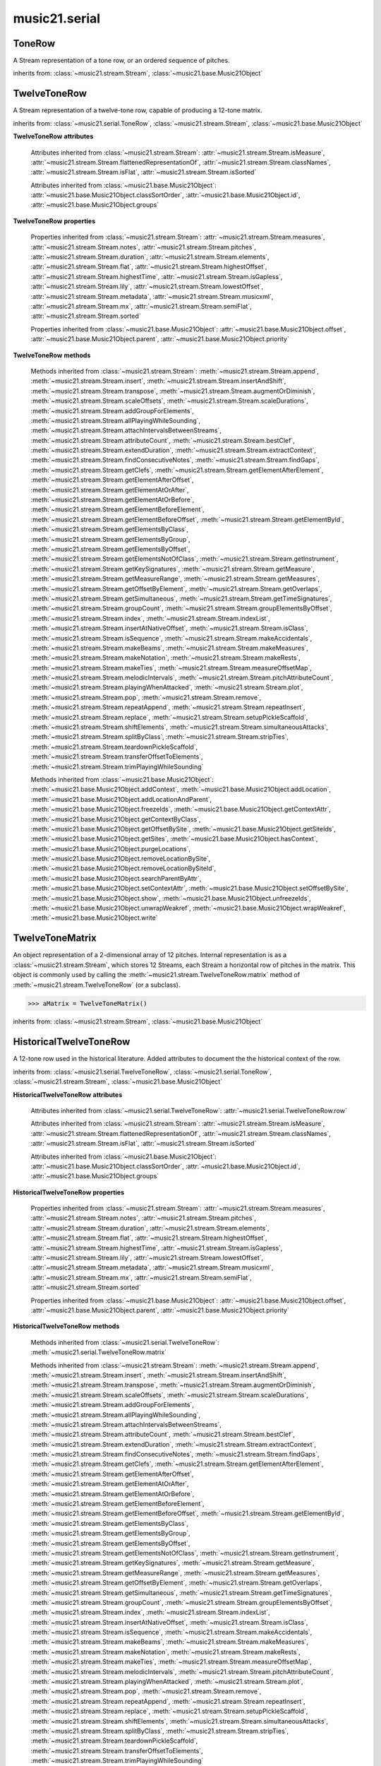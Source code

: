 .. _moduleSerial:

music21.serial
==============

.. WARNING: DO NOT EDIT THIS FILE: AUTOMATICALLY GENERATED

.. module:: music21.serial



.. function:: pcToToneRow(pcSet)

    A convenience function that, given a list of pitch classes represented as integers 

    >>> a = pcToToneRow(range(12))
    >>> matrixObj = a.matrix()
    >>> print matrixObj
    0  1  2  3  4  5  6  7  8  9  A  B 
    B  0  1  2  3  4  5  6  7  8  9  A 
    ... 
    >>> import random
    >>> a = pcToToneRow([4,5,0,6,7,2,'a',8,9,1,'b',3])
    >>> matrixObj = a.matrix()
    >>> print matrixObj
    0  1  8  2  3  A  6  4  5  9  7  B 
    B  0  7  1  2  9  5  3  4  8  6  A 
    ... 

.. function:: rowToMatrix(p)


ToneRow
-------

.. class:: ToneRow()

    A Stream representation of a tone row, or an ordered sequence of pitches. 

    

    inherits from: :class:`~music21.stream.Stream`, :class:`~music21.base.Music21Object`


TwelveToneRow
-------------

.. class:: TwelveToneRow()

    A Stream representation of a twelve-tone row, capable of producing a 12-tone matrix. 

    inherits from: :class:`~music21.serial.ToneRow`, :class:`~music21.stream.Stream`, :class:`~music21.base.Music21Object`

    **TwelveToneRow** **attributes**

        .. attribute:: row

            A list representing the pitch class values of the row. 

        Attributes inherited from :class:`~music21.stream.Stream`: :attr:`~music21.stream.Stream.isMeasure`, :attr:`~music21.stream.Stream.flattenedRepresentationOf`, :attr:`~music21.stream.Stream.classNames`, :attr:`~music21.stream.Stream.isFlat`, :attr:`~music21.stream.Stream.isSorted`

        Attributes inherited from :class:`~music21.base.Music21Object`: :attr:`~music21.base.Music21Object.classSortOrder`, :attr:`~music21.base.Music21Object.id`, :attr:`~music21.base.Music21Object.groups`

    **TwelveToneRow** **properties**

        Properties inherited from :class:`~music21.stream.Stream`: :attr:`~music21.stream.Stream.measures`, :attr:`~music21.stream.Stream.notes`, :attr:`~music21.stream.Stream.pitches`, :attr:`~music21.stream.Stream.duration`, :attr:`~music21.stream.Stream.elements`, :attr:`~music21.stream.Stream.flat`, :attr:`~music21.stream.Stream.highestOffset`, :attr:`~music21.stream.Stream.highestTime`, :attr:`~music21.stream.Stream.isGapless`, :attr:`~music21.stream.Stream.lily`, :attr:`~music21.stream.Stream.lowestOffset`, :attr:`~music21.stream.Stream.metadata`, :attr:`~music21.stream.Stream.musicxml`, :attr:`~music21.stream.Stream.mx`, :attr:`~music21.stream.Stream.semiFlat`, :attr:`~music21.stream.Stream.sorted`

        Properties inherited from :class:`~music21.base.Music21Object`: :attr:`~music21.base.Music21Object.offset`, :attr:`~music21.base.Music21Object.parent`, :attr:`~music21.base.Music21Object.priority`

    **TwelveToneRow** **methods**

        .. method:: matrix()

            Returns a :class:`~music21.serial.TwelveToneMatrix` object for the row.  That object can just be printed (or displayed via .show()) 

            >>> s37 = RowSchoenbergOp37().matrix()
            >>> print s37
            0  B  7  8  3  1  2  A  6  5  4  9 
            1  0  8  9  4  2  3  B  7  6  5  A 
            5  4  0  1  8  6  7  3  B  A  9  2 
            4  3  B  0  7  5  6  2  A  9  8  1 
            ... 

        Methods inherited from :class:`~music21.stream.Stream`: :meth:`~music21.stream.Stream.append`, :meth:`~music21.stream.Stream.insert`, :meth:`~music21.stream.Stream.insertAndShift`, :meth:`~music21.stream.Stream.transpose`, :meth:`~music21.stream.Stream.augmentOrDiminish`, :meth:`~music21.stream.Stream.scaleOffsets`, :meth:`~music21.stream.Stream.scaleDurations`, :meth:`~music21.stream.Stream.addGroupForElements`, :meth:`~music21.stream.Stream.allPlayingWhileSounding`, :meth:`~music21.stream.Stream.attachIntervalsBetweenStreams`, :meth:`~music21.stream.Stream.attributeCount`, :meth:`~music21.stream.Stream.bestClef`, :meth:`~music21.stream.Stream.extendDuration`, :meth:`~music21.stream.Stream.extractContext`, :meth:`~music21.stream.Stream.findConsecutiveNotes`, :meth:`~music21.stream.Stream.findGaps`, :meth:`~music21.stream.Stream.getClefs`, :meth:`~music21.stream.Stream.getElementAfterElement`, :meth:`~music21.stream.Stream.getElementAfterOffset`, :meth:`~music21.stream.Stream.getElementAtOrAfter`, :meth:`~music21.stream.Stream.getElementAtOrBefore`, :meth:`~music21.stream.Stream.getElementBeforeElement`, :meth:`~music21.stream.Stream.getElementBeforeOffset`, :meth:`~music21.stream.Stream.getElementById`, :meth:`~music21.stream.Stream.getElementsByClass`, :meth:`~music21.stream.Stream.getElementsByGroup`, :meth:`~music21.stream.Stream.getElementsByOffset`, :meth:`~music21.stream.Stream.getElementsNotOfClass`, :meth:`~music21.stream.Stream.getInstrument`, :meth:`~music21.stream.Stream.getKeySignatures`, :meth:`~music21.stream.Stream.getMeasure`, :meth:`~music21.stream.Stream.getMeasureRange`, :meth:`~music21.stream.Stream.getMeasures`, :meth:`~music21.stream.Stream.getOffsetByElement`, :meth:`~music21.stream.Stream.getOverlaps`, :meth:`~music21.stream.Stream.getSimultaneous`, :meth:`~music21.stream.Stream.getTimeSignatures`, :meth:`~music21.stream.Stream.groupCount`, :meth:`~music21.stream.Stream.groupElementsByOffset`, :meth:`~music21.stream.Stream.index`, :meth:`~music21.stream.Stream.indexList`, :meth:`~music21.stream.Stream.insertAtNativeOffset`, :meth:`~music21.stream.Stream.isClass`, :meth:`~music21.stream.Stream.isSequence`, :meth:`~music21.stream.Stream.makeAccidentals`, :meth:`~music21.stream.Stream.makeBeams`, :meth:`~music21.stream.Stream.makeMeasures`, :meth:`~music21.stream.Stream.makeNotation`, :meth:`~music21.stream.Stream.makeRests`, :meth:`~music21.stream.Stream.makeTies`, :meth:`~music21.stream.Stream.measureOffsetMap`, :meth:`~music21.stream.Stream.melodicIntervals`, :meth:`~music21.stream.Stream.pitchAttributeCount`, :meth:`~music21.stream.Stream.playingWhenAttacked`, :meth:`~music21.stream.Stream.plot`, :meth:`~music21.stream.Stream.pop`, :meth:`~music21.stream.Stream.remove`, :meth:`~music21.stream.Stream.repeatAppend`, :meth:`~music21.stream.Stream.repeatInsert`, :meth:`~music21.stream.Stream.replace`, :meth:`~music21.stream.Stream.setupPickleScaffold`, :meth:`~music21.stream.Stream.shiftElements`, :meth:`~music21.stream.Stream.simultaneousAttacks`, :meth:`~music21.stream.Stream.splitByClass`, :meth:`~music21.stream.Stream.stripTies`, :meth:`~music21.stream.Stream.teardownPickleScaffold`, :meth:`~music21.stream.Stream.transferOffsetToElements`, :meth:`~music21.stream.Stream.trimPlayingWhileSounding`

        Methods inherited from :class:`~music21.base.Music21Object`: :meth:`~music21.base.Music21Object.addContext`, :meth:`~music21.base.Music21Object.addLocation`, :meth:`~music21.base.Music21Object.addLocationAndParent`, :meth:`~music21.base.Music21Object.freezeIds`, :meth:`~music21.base.Music21Object.getContextAttr`, :meth:`~music21.base.Music21Object.getContextByClass`, :meth:`~music21.base.Music21Object.getOffsetBySite`, :meth:`~music21.base.Music21Object.getSiteIds`, :meth:`~music21.base.Music21Object.getSites`, :meth:`~music21.base.Music21Object.hasContext`, :meth:`~music21.base.Music21Object.purgeLocations`, :meth:`~music21.base.Music21Object.removeLocationBySite`, :meth:`~music21.base.Music21Object.removeLocationBySiteId`, :meth:`~music21.base.Music21Object.searchParentByAttr`, :meth:`~music21.base.Music21Object.setContextAttr`, :meth:`~music21.base.Music21Object.setOffsetBySite`, :meth:`~music21.base.Music21Object.show`, :meth:`~music21.base.Music21Object.unfreezeIds`, :meth:`~music21.base.Music21Object.unwrapWeakref`, :meth:`~music21.base.Music21Object.wrapWeakref`, :meth:`~music21.base.Music21Object.write`


TwelveToneMatrix
----------------

.. class:: TwelveToneMatrix(*arguments, **keywords)

    An object representation of a 2-dimensional array of 12 pitches. Internal representation is as a :class:`~music21.stream.Stream`, which stores 12 Streams, each Stream a horizontal row of pitches in the matrix. This object is commonly used by calling the :meth:`~music21.stream.TwelveToneRow.matrix` method of :meth:`~music21.stream.TwelveToneRow` (or a subclass). 

    

    

    >>> aMatrix = TwelveToneMatrix()

    inherits from: :class:`~music21.stream.Stream`, :class:`~music21.base.Music21Object`


HistoricalTwelveToneRow
-----------------------

.. class:: HistoricalTwelveToneRow()

    A 12-tone row used in the historical literature. Added attributes to document the the historical context of the row. 

    inherits from: :class:`~music21.serial.TwelveToneRow`, :class:`~music21.serial.ToneRow`, :class:`~music21.stream.Stream`, :class:`~music21.base.Music21Object`

    **HistoricalTwelveToneRow** **attributes**

        .. attribute:: composer

            The composers name. 

        .. attribute:: opus

            The opus of the work, or None. 

        .. attribute:: title

            The title of the work. 

        Attributes inherited from :class:`~music21.serial.TwelveToneRow`: :attr:`~music21.serial.TwelveToneRow.row`

        Attributes inherited from :class:`~music21.stream.Stream`: :attr:`~music21.stream.Stream.isMeasure`, :attr:`~music21.stream.Stream.flattenedRepresentationOf`, :attr:`~music21.stream.Stream.classNames`, :attr:`~music21.stream.Stream.isFlat`, :attr:`~music21.stream.Stream.isSorted`

        Attributes inherited from :class:`~music21.base.Music21Object`: :attr:`~music21.base.Music21Object.classSortOrder`, :attr:`~music21.base.Music21Object.id`, :attr:`~music21.base.Music21Object.groups`

    **HistoricalTwelveToneRow** **properties**

        Properties inherited from :class:`~music21.stream.Stream`: :attr:`~music21.stream.Stream.measures`, :attr:`~music21.stream.Stream.notes`, :attr:`~music21.stream.Stream.pitches`, :attr:`~music21.stream.Stream.duration`, :attr:`~music21.stream.Stream.elements`, :attr:`~music21.stream.Stream.flat`, :attr:`~music21.stream.Stream.highestOffset`, :attr:`~music21.stream.Stream.highestTime`, :attr:`~music21.stream.Stream.isGapless`, :attr:`~music21.stream.Stream.lily`, :attr:`~music21.stream.Stream.lowestOffset`, :attr:`~music21.stream.Stream.metadata`, :attr:`~music21.stream.Stream.musicxml`, :attr:`~music21.stream.Stream.mx`, :attr:`~music21.stream.Stream.semiFlat`, :attr:`~music21.stream.Stream.sorted`

        Properties inherited from :class:`~music21.base.Music21Object`: :attr:`~music21.base.Music21Object.offset`, :attr:`~music21.base.Music21Object.parent`, :attr:`~music21.base.Music21Object.priority`

    **HistoricalTwelveToneRow** **methods**

        Methods inherited from :class:`~music21.serial.TwelveToneRow`: :meth:`~music21.serial.TwelveToneRow.matrix`

        Methods inherited from :class:`~music21.stream.Stream`: :meth:`~music21.stream.Stream.append`, :meth:`~music21.stream.Stream.insert`, :meth:`~music21.stream.Stream.insertAndShift`, :meth:`~music21.stream.Stream.transpose`, :meth:`~music21.stream.Stream.augmentOrDiminish`, :meth:`~music21.stream.Stream.scaleOffsets`, :meth:`~music21.stream.Stream.scaleDurations`, :meth:`~music21.stream.Stream.addGroupForElements`, :meth:`~music21.stream.Stream.allPlayingWhileSounding`, :meth:`~music21.stream.Stream.attachIntervalsBetweenStreams`, :meth:`~music21.stream.Stream.attributeCount`, :meth:`~music21.stream.Stream.bestClef`, :meth:`~music21.stream.Stream.extendDuration`, :meth:`~music21.stream.Stream.extractContext`, :meth:`~music21.stream.Stream.findConsecutiveNotes`, :meth:`~music21.stream.Stream.findGaps`, :meth:`~music21.stream.Stream.getClefs`, :meth:`~music21.stream.Stream.getElementAfterElement`, :meth:`~music21.stream.Stream.getElementAfterOffset`, :meth:`~music21.stream.Stream.getElementAtOrAfter`, :meth:`~music21.stream.Stream.getElementAtOrBefore`, :meth:`~music21.stream.Stream.getElementBeforeElement`, :meth:`~music21.stream.Stream.getElementBeforeOffset`, :meth:`~music21.stream.Stream.getElementById`, :meth:`~music21.stream.Stream.getElementsByClass`, :meth:`~music21.stream.Stream.getElementsByGroup`, :meth:`~music21.stream.Stream.getElementsByOffset`, :meth:`~music21.stream.Stream.getElementsNotOfClass`, :meth:`~music21.stream.Stream.getInstrument`, :meth:`~music21.stream.Stream.getKeySignatures`, :meth:`~music21.stream.Stream.getMeasure`, :meth:`~music21.stream.Stream.getMeasureRange`, :meth:`~music21.stream.Stream.getMeasures`, :meth:`~music21.stream.Stream.getOffsetByElement`, :meth:`~music21.stream.Stream.getOverlaps`, :meth:`~music21.stream.Stream.getSimultaneous`, :meth:`~music21.stream.Stream.getTimeSignatures`, :meth:`~music21.stream.Stream.groupCount`, :meth:`~music21.stream.Stream.groupElementsByOffset`, :meth:`~music21.stream.Stream.index`, :meth:`~music21.stream.Stream.indexList`, :meth:`~music21.stream.Stream.insertAtNativeOffset`, :meth:`~music21.stream.Stream.isClass`, :meth:`~music21.stream.Stream.isSequence`, :meth:`~music21.stream.Stream.makeAccidentals`, :meth:`~music21.stream.Stream.makeBeams`, :meth:`~music21.stream.Stream.makeMeasures`, :meth:`~music21.stream.Stream.makeNotation`, :meth:`~music21.stream.Stream.makeRests`, :meth:`~music21.stream.Stream.makeTies`, :meth:`~music21.stream.Stream.measureOffsetMap`, :meth:`~music21.stream.Stream.melodicIntervals`, :meth:`~music21.stream.Stream.pitchAttributeCount`, :meth:`~music21.stream.Stream.playingWhenAttacked`, :meth:`~music21.stream.Stream.plot`, :meth:`~music21.stream.Stream.pop`, :meth:`~music21.stream.Stream.remove`, :meth:`~music21.stream.Stream.repeatAppend`, :meth:`~music21.stream.Stream.repeatInsert`, :meth:`~music21.stream.Stream.replace`, :meth:`~music21.stream.Stream.setupPickleScaffold`, :meth:`~music21.stream.Stream.shiftElements`, :meth:`~music21.stream.Stream.simultaneousAttacks`, :meth:`~music21.stream.Stream.splitByClass`, :meth:`~music21.stream.Stream.stripTies`, :meth:`~music21.stream.Stream.teardownPickleScaffold`, :meth:`~music21.stream.Stream.transferOffsetToElements`, :meth:`~music21.stream.Stream.trimPlayingWhileSounding`

        Methods inherited from :class:`~music21.base.Music21Object`: :meth:`~music21.base.Music21Object.addContext`, :meth:`~music21.base.Music21Object.addLocation`, :meth:`~music21.base.Music21Object.addLocationAndParent`, :meth:`~music21.base.Music21Object.freezeIds`, :meth:`~music21.base.Music21Object.getContextAttr`, :meth:`~music21.base.Music21Object.getContextByClass`, :meth:`~music21.base.Music21Object.getOffsetBySite`, :meth:`~music21.base.Music21Object.getSiteIds`, :meth:`~music21.base.Music21Object.getSites`, :meth:`~music21.base.Music21Object.hasContext`, :meth:`~music21.base.Music21Object.purgeLocations`, :meth:`~music21.base.Music21Object.removeLocationBySite`, :meth:`~music21.base.Music21Object.removeLocationBySiteId`, :meth:`~music21.base.Music21Object.searchParentByAttr`, :meth:`~music21.base.Music21Object.setContextAttr`, :meth:`~music21.base.Music21Object.setOffsetBySite`, :meth:`~music21.base.Music21Object.show`, :meth:`~music21.base.Music21Object.unfreezeIds`, :meth:`~music21.base.Music21Object.unwrapWeakref`, :meth:`~music21.base.Music21Object.wrapWeakref`, :meth:`~music21.base.Music21Object.write`


RowBergChamberConcerto
----------------------

.. class:: RowBergChamberConcerto()


    inherits from: :class:`~music21.serial.HistoricalTwelveToneRow`, :class:`~music21.serial.TwelveToneRow`, :class:`~music21.serial.ToneRow`, :class:`~music21.stream.Stream`, :class:`~music21.base.Music21Object`


RowBergDerWein
--------------

.. class:: RowBergDerWein()


    inherits from: :class:`~music21.serial.HistoricalTwelveToneRow`, :class:`~music21.serial.TwelveToneRow`, :class:`~music21.serial.ToneRow`, :class:`~music21.stream.Stream`, :class:`~music21.base.Music21Object`


RowBergLulu
-----------

.. class:: RowBergLulu()


    inherits from: :class:`~music21.serial.HistoricalTwelveToneRow`, :class:`~music21.serial.TwelveToneRow`, :class:`~music21.serial.ToneRow`, :class:`~music21.stream.Stream`, :class:`~music21.base.Music21Object`


RowBergLuluActIIScene1
----------------------

.. class:: RowBergLuluActIIScene1()


    inherits from: :class:`~music21.serial.HistoricalTwelveToneRow`, :class:`~music21.serial.TwelveToneRow`, :class:`~music21.serial.ToneRow`, :class:`~music21.stream.Stream`, :class:`~music21.base.Music21Object`


RowBergLuluActIScene20
----------------------

.. class:: RowBergLuluActIScene20()


    inherits from: :class:`~music21.serial.HistoricalTwelveToneRow`, :class:`~music21.serial.TwelveToneRow`, :class:`~music21.serial.ToneRow`, :class:`~music21.stream.Stream`, :class:`~music21.base.Music21Object`


RowBergLyricSuite
-----------------

.. class:: RowBergLyricSuite()


    inherits from: :class:`~music21.serial.HistoricalTwelveToneRow`, :class:`~music21.serial.TwelveToneRow`, :class:`~music21.serial.ToneRow`, :class:`~music21.stream.Stream`, :class:`~music21.base.Music21Object`


RowBergLyricSuitePerm
---------------------

.. class:: RowBergLyricSuitePerm()


    inherits from: :class:`~music21.serial.HistoricalTwelveToneRow`, :class:`~music21.serial.TwelveToneRow`, :class:`~music21.serial.ToneRow`, :class:`~music21.stream.Stream`, :class:`~music21.base.Music21Object`


RowBergViolinConcerto
---------------------

.. class:: RowBergViolinConcerto()


    inherits from: :class:`~music21.serial.HistoricalTwelveToneRow`, :class:`~music21.serial.TwelveToneRow`, :class:`~music21.serial.ToneRow`, :class:`~music21.stream.Stream`, :class:`~music21.base.Music21Object`


RowBergWozzeckPassacaglia
-------------------------

.. class:: RowBergWozzeckPassacaglia()


    inherits from: :class:`~music21.serial.HistoricalTwelveToneRow`, :class:`~music21.serial.TwelveToneRow`, :class:`~music21.serial.ToneRow`, :class:`~music21.stream.Stream`, :class:`~music21.base.Music21Object`


RowSchoenbergFragOrganSonata
----------------------------

.. class:: RowSchoenbergFragOrganSonata()


    inherits from: :class:`~music21.serial.HistoricalTwelveToneRow`, :class:`~music21.serial.TwelveToneRow`, :class:`~music21.serial.ToneRow`, :class:`~music21.stream.Stream`, :class:`~music21.base.Music21Object`


RowSchoenbergFragPiano
----------------------

.. class:: RowSchoenbergFragPiano()


    inherits from: :class:`~music21.serial.HistoricalTwelveToneRow`, :class:`~music21.serial.TwelveToneRow`, :class:`~music21.serial.ToneRow`, :class:`~music21.stream.Stream`, :class:`~music21.base.Music21Object`


RowSchoenbergFragPianoPhantasia
-------------------------------

.. class:: RowSchoenbergFragPianoPhantasia()


    inherits from: :class:`~music21.serial.HistoricalTwelveToneRow`, :class:`~music21.serial.TwelveToneRow`, :class:`~music21.serial.ToneRow`, :class:`~music21.stream.Stream`, :class:`~music21.base.Music21Object`


RowSchoenbergIsraelExists
-------------------------

.. class:: RowSchoenbergIsraelExists()


    inherits from: :class:`~music21.serial.HistoricalTwelveToneRow`, :class:`~music21.serial.TwelveToneRow`, :class:`~music21.serial.ToneRow`, :class:`~music21.stream.Stream`, :class:`~music21.base.Music21Object`


RowSchoenbergJakobsleiter
-------------------------

.. class:: RowSchoenbergJakobsleiter()


    inherits from: :class:`~music21.serial.HistoricalTwelveToneRow`, :class:`~music21.serial.TwelveToneRow`, :class:`~music21.serial.ToneRow`, :class:`~music21.stream.Stream`, :class:`~music21.base.Music21Object`


RowSchoenbergMosesAron
----------------------

.. class:: RowSchoenbergMosesAron()


    inherits from: :class:`~music21.serial.HistoricalTwelveToneRow`, :class:`~music21.serial.TwelveToneRow`, :class:`~music21.serial.ToneRow`, :class:`~music21.stream.Stream`, :class:`~music21.base.Music21Object`


RowSchoenbergOp23No5
--------------------

.. class:: RowSchoenbergOp23No5()


    inherits from: :class:`~music21.serial.HistoricalTwelveToneRow`, :class:`~music21.serial.TwelveToneRow`, :class:`~music21.serial.ToneRow`, :class:`~music21.stream.Stream`, :class:`~music21.base.Music21Object`


RowSchoenbergOp24Mvmt4
----------------------

.. class:: RowSchoenbergOp24Mvmt4()


    inherits from: :class:`~music21.serial.HistoricalTwelveToneRow`, :class:`~music21.serial.TwelveToneRow`, :class:`~music21.serial.ToneRow`, :class:`~music21.stream.Stream`, :class:`~music21.base.Music21Object`


RowSchoenbergOp24Mvmt5
----------------------

.. class:: RowSchoenbergOp24Mvmt5()


    inherits from: :class:`~music21.serial.HistoricalTwelveToneRow`, :class:`~music21.serial.TwelveToneRow`, :class:`~music21.serial.ToneRow`, :class:`~music21.stream.Stream`, :class:`~music21.base.Music21Object`


RowSchoenbergOp25
-----------------

.. class:: RowSchoenbergOp25()


    inherits from: :class:`~music21.serial.HistoricalTwelveToneRow`, :class:`~music21.serial.TwelveToneRow`, :class:`~music21.serial.ToneRow`, :class:`~music21.stream.Stream`, :class:`~music21.base.Music21Object`


RowSchoenbergOp26
-----------------

.. class:: RowSchoenbergOp26()


    inherits from: :class:`~music21.serial.HistoricalTwelveToneRow`, :class:`~music21.serial.TwelveToneRow`, :class:`~music21.serial.ToneRow`, :class:`~music21.stream.Stream`, :class:`~music21.base.Music21Object`


RowSchoenbergOp27No1
--------------------

.. class:: RowSchoenbergOp27No1()


    inherits from: :class:`~music21.serial.HistoricalTwelveToneRow`, :class:`~music21.serial.TwelveToneRow`, :class:`~music21.serial.ToneRow`, :class:`~music21.stream.Stream`, :class:`~music21.base.Music21Object`


RowSchoenbergOp27No2
--------------------

.. class:: RowSchoenbergOp27No2()


    inherits from: :class:`~music21.serial.HistoricalTwelveToneRow`, :class:`~music21.serial.TwelveToneRow`, :class:`~music21.serial.ToneRow`, :class:`~music21.stream.Stream`, :class:`~music21.base.Music21Object`


RowSchoenbergOp27No3
--------------------

.. class:: RowSchoenbergOp27No3()


    inherits from: :class:`~music21.serial.HistoricalTwelveToneRow`, :class:`~music21.serial.TwelveToneRow`, :class:`~music21.serial.ToneRow`, :class:`~music21.stream.Stream`, :class:`~music21.base.Music21Object`


RowSchoenbergOp27No4
--------------------

.. class:: RowSchoenbergOp27No4()


    inherits from: :class:`~music21.serial.HistoricalTwelveToneRow`, :class:`~music21.serial.TwelveToneRow`, :class:`~music21.serial.ToneRow`, :class:`~music21.stream.Stream`, :class:`~music21.base.Music21Object`


RowSchoenbergOp28No1
--------------------

.. class:: RowSchoenbergOp28No1()


    inherits from: :class:`~music21.serial.HistoricalTwelveToneRow`, :class:`~music21.serial.TwelveToneRow`, :class:`~music21.serial.ToneRow`, :class:`~music21.stream.Stream`, :class:`~music21.base.Music21Object`


RowSchoenbergOp28No3
--------------------

.. class:: RowSchoenbergOp28No3()


    inherits from: :class:`~music21.serial.HistoricalTwelveToneRow`, :class:`~music21.serial.TwelveToneRow`, :class:`~music21.serial.ToneRow`, :class:`~music21.stream.Stream`, :class:`~music21.base.Music21Object`


RowSchoenbergOp29
-----------------

.. class:: RowSchoenbergOp29()


    inherits from: :class:`~music21.serial.HistoricalTwelveToneRow`, :class:`~music21.serial.TwelveToneRow`, :class:`~music21.serial.ToneRow`, :class:`~music21.stream.Stream`, :class:`~music21.base.Music21Object`


RowSchoenbergOp30
-----------------

.. class:: RowSchoenbergOp30()


    inherits from: :class:`~music21.serial.HistoricalTwelveToneRow`, :class:`~music21.serial.TwelveToneRow`, :class:`~music21.serial.ToneRow`, :class:`~music21.stream.Stream`, :class:`~music21.base.Music21Object`


RowSchoenbergOp31
-----------------

.. class:: RowSchoenbergOp31()


    inherits from: :class:`~music21.serial.HistoricalTwelveToneRow`, :class:`~music21.serial.TwelveToneRow`, :class:`~music21.serial.ToneRow`, :class:`~music21.stream.Stream`, :class:`~music21.base.Music21Object`


RowSchoenbergOp32
-----------------

.. class:: RowSchoenbergOp32()


    inherits from: :class:`~music21.serial.HistoricalTwelveToneRow`, :class:`~music21.serial.TwelveToneRow`, :class:`~music21.serial.ToneRow`, :class:`~music21.stream.Stream`, :class:`~music21.base.Music21Object`


RowSchoenbergOp33A
------------------

.. class:: RowSchoenbergOp33A()


    inherits from: :class:`~music21.serial.HistoricalTwelveToneRow`, :class:`~music21.serial.TwelveToneRow`, :class:`~music21.serial.ToneRow`, :class:`~music21.stream.Stream`, :class:`~music21.base.Music21Object`


RowSchoenbergOp33B
------------------

.. class:: RowSchoenbergOp33B()


    inherits from: :class:`~music21.serial.HistoricalTwelveToneRow`, :class:`~music21.serial.TwelveToneRow`, :class:`~music21.serial.ToneRow`, :class:`~music21.stream.Stream`, :class:`~music21.base.Music21Object`


RowSchoenbergOp34
-----------------

.. class:: RowSchoenbergOp34()


    inherits from: :class:`~music21.serial.HistoricalTwelveToneRow`, :class:`~music21.serial.TwelveToneRow`, :class:`~music21.serial.ToneRow`, :class:`~music21.stream.Stream`, :class:`~music21.base.Music21Object`


RowSchoenbergOp35No1
--------------------

.. class:: RowSchoenbergOp35No1()


    inherits from: :class:`~music21.serial.HistoricalTwelveToneRow`, :class:`~music21.serial.TwelveToneRow`, :class:`~music21.serial.ToneRow`, :class:`~music21.stream.Stream`, :class:`~music21.base.Music21Object`


RowSchoenbergOp35No2
--------------------

.. class:: RowSchoenbergOp35No2()


    inherits from: :class:`~music21.serial.HistoricalTwelveToneRow`, :class:`~music21.serial.TwelveToneRow`, :class:`~music21.serial.ToneRow`, :class:`~music21.stream.Stream`, :class:`~music21.base.Music21Object`


RowSchoenbergOp35No3
--------------------

.. class:: RowSchoenbergOp35No3()


    inherits from: :class:`~music21.serial.HistoricalTwelveToneRow`, :class:`~music21.serial.TwelveToneRow`, :class:`~music21.serial.ToneRow`, :class:`~music21.stream.Stream`, :class:`~music21.base.Music21Object`


RowSchoenbergOp35No5
--------------------

.. class:: RowSchoenbergOp35No5()


    inherits from: :class:`~music21.serial.HistoricalTwelveToneRow`, :class:`~music21.serial.TwelveToneRow`, :class:`~music21.serial.ToneRow`, :class:`~music21.stream.Stream`, :class:`~music21.base.Music21Object`


RowSchoenbergOp36
-----------------

.. class:: RowSchoenbergOp36()


    inherits from: :class:`~music21.serial.HistoricalTwelveToneRow`, :class:`~music21.serial.TwelveToneRow`, :class:`~music21.serial.ToneRow`, :class:`~music21.stream.Stream`, :class:`~music21.base.Music21Object`


RowSchoenbergOp37
-----------------

.. class:: RowSchoenbergOp37()


    inherits from: :class:`~music21.serial.HistoricalTwelveToneRow`, :class:`~music21.serial.TwelveToneRow`, :class:`~music21.serial.ToneRow`, :class:`~music21.stream.Stream`, :class:`~music21.base.Music21Object`


RowSchoenbergOp41
-----------------

.. class:: RowSchoenbergOp41()


    inherits from: :class:`~music21.serial.HistoricalTwelveToneRow`, :class:`~music21.serial.TwelveToneRow`, :class:`~music21.serial.ToneRow`, :class:`~music21.stream.Stream`, :class:`~music21.base.Music21Object`


RowSchoenbergOp42
-----------------

.. class:: RowSchoenbergOp42()


    inherits from: :class:`~music21.serial.HistoricalTwelveToneRow`, :class:`~music21.serial.TwelveToneRow`, :class:`~music21.serial.ToneRow`, :class:`~music21.stream.Stream`, :class:`~music21.base.Music21Object`


RowSchoenbergOp44
-----------------

.. class:: RowSchoenbergOp44()


    inherits from: :class:`~music21.serial.HistoricalTwelveToneRow`, :class:`~music21.serial.TwelveToneRow`, :class:`~music21.serial.ToneRow`, :class:`~music21.stream.Stream`, :class:`~music21.base.Music21Object`


RowSchoenbergOp45
-----------------

.. class:: RowSchoenbergOp45()


    inherits from: :class:`~music21.serial.HistoricalTwelveToneRow`, :class:`~music21.serial.TwelveToneRow`, :class:`~music21.serial.ToneRow`, :class:`~music21.stream.Stream`, :class:`~music21.base.Music21Object`


RowSchoenbergOp46
-----------------

.. class:: RowSchoenbergOp46()


    inherits from: :class:`~music21.serial.HistoricalTwelveToneRow`, :class:`~music21.serial.TwelveToneRow`, :class:`~music21.serial.ToneRow`, :class:`~music21.stream.Stream`, :class:`~music21.base.Music21Object`


RowSchoenbergOp47
-----------------

.. class:: RowSchoenbergOp47()


    inherits from: :class:`~music21.serial.HistoricalTwelveToneRow`, :class:`~music21.serial.TwelveToneRow`, :class:`~music21.serial.ToneRow`, :class:`~music21.stream.Stream`, :class:`~music21.base.Music21Object`


RowSchoenbergOp48No1
--------------------

.. class:: RowSchoenbergOp48No1()


    inherits from: :class:`~music21.serial.HistoricalTwelveToneRow`, :class:`~music21.serial.TwelveToneRow`, :class:`~music21.serial.ToneRow`, :class:`~music21.stream.Stream`, :class:`~music21.base.Music21Object`


RowSchoenbergOp48No2
--------------------

.. class:: RowSchoenbergOp48No2()


    inherits from: :class:`~music21.serial.HistoricalTwelveToneRow`, :class:`~music21.serial.TwelveToneRow`, :class:`~music21.serial.ToneRow`, :class:`~music21.stream.Stream`, :class:`~music21.base.Music21Object`


RowSchoenbergOp48No3
--------------------

.. class:: RowSchoenbergOp48No3()


    inherits from: :class:`~music21.serial.HistoricalTwelveToneRow`, :class:`~music21.serial.TwelveToneRow`, :class:`~music21.serial.ToneRow`, :class:`~music21.stream.Stream`, :class:`~music21.base.Music21Object`


RowSchoenbergOp50A
------------------

.. class:: RowSchoenbergOp50A()


    inherits from: :class:`~music21.serial.HistoricalTwelveToneRow`, :class:`~music21.serial.TwelveToneRow`, :class:`~music21.serial.ToneRow`, :class:`~music21.stream.Stream`, :class:`~music21.base.Music21Object`


RowSchoenbergOp50B
------------------

.. class:: RowSchoenbergOp50B()


    inherits from: :class:`~music21.serial.HistoricalTwelveToneRow`, :class:`~music21.serial.TwelveToneRow`, :class:`~music21.serial.ToneRow`, :class:`~music21.stream.Stream`, :class:`~music21.base.Music21Object`


RowSchoenbergOp50C
------------------

.. class:: RowSchoenbergOp50C()


    inherits from: :class:`~music21.serial.HistoricalTwelveToneRow`, :class:`~music21.serial.TwelveToneRow`, :class:`~music21.serial.ToneRow`, :class:`~music21.stream.Stream`, :class:`~music21.base.Music21Object`


RowWebernOp17No2
----------------

.. class:: RowWebernOp17No2()


    inherits from: :class:`~music21.serial.HistoricalTwelveToneRow`, :class:`~music21.serial.TwelveToneRow`, :class:`~music21.serial.ToneRow`, :class:`~music21.stream.Stream`, :class:`~music21.base.Music21Object`


RowWebernOp17No3
----------------

.. class:: RowWebernOp17No3()


    inherits from: :class:`~music21.serial.HistoricalTwelveToneRow`, :class:`~music21.serial.TwelveToneRow`, :class:`~music21.serial.ToneRow`, :class:`~music21.stream.Stream`, :class:`~music21.base.Music21Object`


RowWebernOp18No1
----------------

.. class:: RowWebernOp18No1()


    inherits from: :class:`~music21.serial.HistoricalTwelveToneRow`, :class:`~music21.serial.TwelveToneRow`, :class:`~music21.serial.ToneRow`, :class:`~music21.stream.Stream`, :class:`~music21.base.Music21Object`


RowWebernOp18No2
----------------

.. class:: RowWebernOp18No2()


    inherits from: :class:`~music21.serial.HistoricalTwelveToneRow`, :class:`~music21.serial.TwelveToneRow`, :class:`~music21.serial.ToneRow`, :class:`~music21.stream.Stream`, :class:`~music21.base.Music21Object`


RowWebernOp18No3
----------------

.. class:: RowWebernOp18No3()


    inherits from: :class:`~music21.serial.HistoricalTwelveToneRow`, :class:`~music21.serial.TwelveToneRow`, :class:`~music21.serial.ToneRow`, :class:`~music21.stream.Stream`, :class:`~music21.base.Music21Object`


RowWebernOp19No1
----------------

.. class:: RowWebernOp19No1()


    inherits from: :class:`~music21.serial.HistoricalTwelveToneRow`, :class:`~music21.serial.TwelveToneRow`, :class:`~music21.serial.ToneRow`, :class:`~music21.stream.Stream`, :class:`~music21.base.Music21Object`


RowWebernOp19No2
----------------

.. class:: RowWebernOp19No2()


    inherits from: :class:`~music21.serial.HistoricalTwelveToneRow`, :class:`~music21.serial.TwelveToneRow`, :class:`~music21.serial.ToneRow`, :class:`~music21.stream.Stream`, :class:`~music21.base.Music21Object`


RowWebernOp20
-------------

.. class:: RowWebernOp20()


    inherits from: :class:`~music21.serial.HistoricalTwelveToneRow`, :class:`~music21.serial.TwelveToneRow`, :class:`~music21.serial.ToneRow`, :class:`~music21.stream.Stream`, :class:`~music21.base.Music21Object`


RowWebernOp21
-------------

.. class:: RowWebernOp21()


    inherits from: :class:`~music21.serial.HistoricalTwelveToneRow`, :class:`~music21.serial.TwelveToneRow`, :class:`~music21.serial.ToneRow`, :class:`~music21.stream.Stream`, :class:`~music21.base.Music21Object`


RowWebernOp22
-------------

.. class:: RowWebernOp22()


    inherits from: :class:`~music21.serial.HistoricalTwelveToneRow`, :class:`~music21.serial.TwelveToneRow`, :class:`~music21.serial.ToneRow`, :class:`~music21.stream.Stream`, :class:`~music21.base.Music21Object`


RowWebernOp23
-------------

.. class:: RowWebernOp23()


    inherits from: :class:`~music21.serial.HistoricalTwelveToneRow`, :class:`~music21.serial.TwelveToneRow`, :class:`~music21.serial.ToneRow`, :class:`~music21.stream.Stream`, :class:`~music21.base.Music21Object`


RowWebernOp24
-------------

.. class:: RowWebernOp24()


    inherits from: :class:`~music21.serial.HistoricalTwelveToneRow`, :class:`~music21.serial.TwelveToneRow`, :class:`~music21.serial.ToneRow`, :class:`~music21.stream.Stream`, :class:`~music21.base.Music21Object`


RowWebernOp25
-------------

.. class:: RowWebernOp25()


    inherits from: :class:`~music21.serial.HistoricalTwelveToneRow`, :class:`~music21.serial.TwelveToneRow`, :class:`~music21.serial.ToneRow`, :class:`~music21.stream.Stream`, :class:`~music21.base.Music21Object`


RowWebernOp26
-------------

.. class:: RowWebernOp26()


    inherits from: :class:`~music21.serial.HistoricalTwelveToneRow`, :class:`~music21.serial.TwelveToneRow`, :class:`~music21.serial.ToneRow`, :class:`~music21.stream.Stream`, :class:`~music21.base.Music21Object`


RowWebernOp27
-------------

.. class:: RowWebernOp27()


    inherits from: :class:`~music21.serial.HistoricalTwelveToneRow`, :class:`~music21.serial.TwelveToneRow`, :class:`~music21.serial.ToneRow`, :class:`~music21.stream.Stream`, :class:`~music21.base.Music21Object`


RowWebernOp28
-------------

.. class:: RowWebernOp28()


    inherits from: :class:`~music21.serial.HistoricalTwelveToneRow`, :class:`~music21.serial.TwelveToneRow`, :class:`~music21.serial.ToneRow`, :class:`~music21.stream.Stream`, :class:`~music21.base.Music21Object`


RowWebernOp29
-------------

.. class:: RowWebernOp29()


    inherits from: :class:`~music21.serial.HistoricalTwelveToneRow`, :class:`~music21.serial.TwelveToneRow`, :class:`~music21.serial.ToneRow`, :class:`~music21.stream.Stream`, :class:`~music21.base.Music21Object`


RowWebernOp30
-------------

.. class:: RowWebernOp30()


    inherits from: :class:`~music21.serial.HistoricalTwelveToneRow`, :class:`~music21.serial.TwelveToneRow`, :class:`~music21.serial.ToneRow`, :class:`~music21.stream.Stream`, :class:`~music21.base.Music21Object`


RowWebernOp31
-------------

.. class:: RowWebernOp31()


    inherits from: :class:`~music21.serial.HistoricalTwelveToneRow`, :class:`~music21.serial.TwelveToneRow`, :class:`~music21.serial.ToneRow`, :class:`~music21.stream.Stream`, :class:`~music21.base.Music21Object`


RowWebernOpNo17No1
------------------

.. class:: RowWebernOpNo17No1()


    inherits from: :class:`~music21.serial.HistoricalTwelveToneRow`, :class:`~music21.serial.TwelveToneRow`, :class:`~music21.serial.ToneRow`, :class:`~music21.stream.Stream`, :class:`~music21.base.Music21Object`


